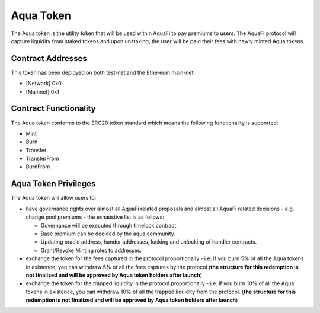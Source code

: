 Aqua Token
============

The Aqua token is the utility token that will be used within AquaFi to pay premiums to users. The AquaFi protocol will capture liquidity from staked tokens and upon unstaking, the user will be paid their fees with newly minted Aqua tokens.

Contract Addresses
------------------
This token has been deployed on both test-net and the Ethereum main-net.

- [Network] 0x0
- [Mainnet] 0x1


Contract Functionality
----------------------
The Aqua token conforms to the ERC20 token standard which means the following functionality is supported:

- Mint
- Burn
- Transfer
- TransferFrom
- BurnFrom

Aqua Token Privileges
----------------------
The Aqua token will allow users to:

- have governance rights over almost all AquaFi related proposals and almost all AquaFi related decisions - e.g. change pool premiums - the exhaustive list is as follows:

  - Governance will be executed through timelock contract.
  
  - Base premium can be decided by the aqua community.
  
  - Updating oracle address, hander addresses, locking and unlocking of handler contracts.
  
  - Grant/Revoke Minting roles to addresses.

- exchange the token for the fees captured in the protocol proportionally - i.e. if you burn 5% of all the Aqua tokens in existence, you can withdraw 5% of all the fees captures by the protocol (**the structure for this redemption is not finalized and will be approved by Aqua token holders after launch**)
- exchange the token for the trapped liquidity in the protocol proportionally - i.e. if you burn 10% of all the Aqua tokens in existence, you can withdraw 10% of all the trapped liquidity from the protocol. (**the structure for this redemption is not finalized and will be approved by Aqua token holders after launch**)
